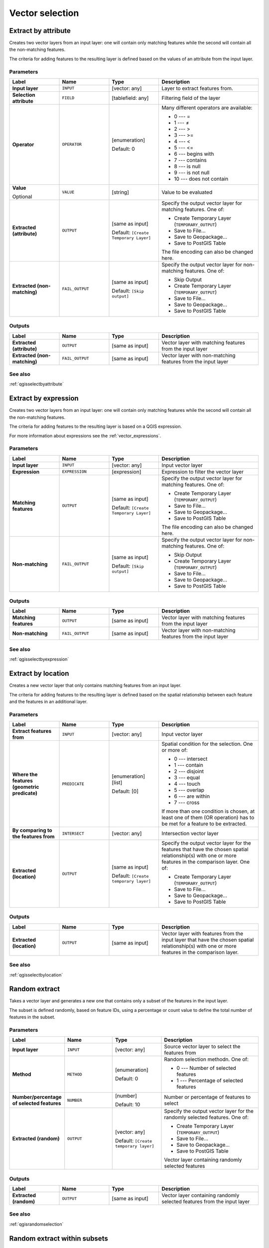 .. only:: html


Vector selection
================

.. only:: html

   .. contents::
      :local:
      :depth: 1


.. _qgisextractbyattribute:

Extract by attribute
--------------------
Creates two vector layers from an input layer: one will contain only matching
features while the second will contain all the non-matching features.

The criteria for adding features to the resulting layer is defined based on the
values of an attribute from the input layer.

Parameters
..........

.. list-table::
   :header-rows: 1
   :widths: 20 20 20 40
   :stub-columns: 0

   * - Label
     - Name
     - Type
     - Description
   * - **Input layer**
     - ``INPUT``
     - [vector: any]
     - Layer to extract features from.
   * - **Selection attribute**
     - ``FIELD``
     - [tablefield: any]
     - Filtering field of the layer
   * - **Operator**
     - ``OPERATOR``
     - [enumeration]
       
       Default: 0
     - Many different operators are available:
       
       * 0 --- =
       * 1 --- ≠
       * 2 --- >
       * 3 --- >=
       * 4 --- <
       * 5 --- <=
       * 6 --- begins with
       * 7 --- contains
       * 8 --- is null
       * 9 --- is not null
       * 10 --- does not contain
       
   * - **Value**
       
       Optional
     - ``VALUE``
     - [string]
     - Value to be evaluated
   * - **Extracted (attribute)**
     - ``OUTPUT``
     - [same as input]
       
       Default: ``[Create Temporary Layer]``
     - Specify the output vector layer for matching features.
       One of:
      
       * Create Temporary Layer (``TEMPORARY_OUTPUT``)
       * Save to File...
       * Save to Geopackage...
       * Save to PostGIS Table
      
       The file encoding can also be changed here.
   * - **Extracted (non-matching)**
     - ``FAIL_OUTPUT``
     - [same as input]
       
       Default: ``[Skip output]``
     - Specify the output vector layer for non-matching
       features.
       One of:
       
       * Skip Output
       * Create Temporary Layer (``TEMPORARY_OUTPUT``)
       * Save to File...
       * Save to Geopackage...
       * Save to PostGIS Table
      
Outputs
.......

.. list-table::
   :header-rows: 1
   :widths: 20 20 20 40
   :stub-columns: 0

   * - Label
     - Name
     - Type
     - Description
   * - **Extracted (attribute)**
     - ``OUTPUT``
     - [same as input]
     - Vector layer with matching features from the input
       layer
   * - **Extracted (non-matching)**
     - ``FAIL_OUTPUT``
     - [same as input]
     - Vector layer with non-matching features from the
       input layer

See also
........
:ref:`qgisselectbyattribute`


.. _qgisextractbyexpression:

Extract by expression
---------------------
Creates two vector layers from an input layer: one will contain only matching
features while the second will contain all the non-matching features.

The criteria for adding features to the resulting layer is based on a QGIS expression.

For more information about expressions see the :ref:`vector_expressions`.

Parameters
..........

.. list-table::
   :header-rows: 1
   :widths: 20 20 20 40
   :stub-columns: 0

   * - Label
     - Name
     - Type
     - Description
   * - **Input layer**
     - ``INPUT``
     - [vector: any]
     - Input vector layer
   * - **Expression**
     - ``EXPRESSION``
     - [expression]
     - Expression to filter the vector layer
   * - **Matching features**
     - ``OUTPUT``
     - [same as input]
       
       Default: ``[Create Temporary Layer]``
     - Specify the output vector layer for matching features.
       One of:
      
       * Create Temporary Layer (``TEMPORARY_OUTPUT``)
       * Save to File...
       * Save to Geopackage...
       * Save to PostGIS Table
      
       The file encoding can also be changed here.
   * - **Non-matching**
     - ``FAIL_OUTPUT``
     - [same as input]
       
       Default: ``[Skip output]``
     - Specify the output vector layer for non-matching
       features.
       One of:
       
       * Skip Output
       * Create Temporary Layer (``TEMPORARY_OUTPUT``)
       * Save to File...
       * Save to Geopackage...
       * Save to PostGIS Table

Outputs
.......

.. list-table::
   :header-rows: 1
   :widths: 20 20 20 40
   :stub-columns: 0

   * - Label
     - Name
     - Type
     - Description
   * - **Matching features**
     - ``OUTPUT``
     - [same as input]
     - Vector layer with matching features from the input
       layer
   * - **Non-matching**
     - ``FAIL_OUTPUT``
     - [same as input]
     - Vector layer with non-matching features from the
       input layer

See also
........
:ref:`qgisselectbyexpression`


.. _qgisextractbylocation:

Extract by location
-------------------
Creates a new vector layer that only contains matching features from an input layer.

The criteria for adding features to the resulting layer is defined based on the
spatial relationship between each feature and the features in an additional layer.

Parameters
..........

.. list-table::
   :header-rows: 1
   :widths: 20 20 20 40
   :stub-columns: 0

   * - Label
     - Name
     - Type
     - Description
   * - **Extract features from**
     - ``INPUT``
     - [vector: any]
     - Input vector layer
   * - **Where the features (geometric predicate)**
     - ``PREDICATE``
     - [enumeration] [list]
       
       Default: [0]
     - Spatial condition for the selection.
       One or more of:
       
       * 0 --- intersect
       * 1 --- contain
       * 2 --- disjoint
       * 3 --- equal
       * 4 --- touch
       * 5 --- overlap
       * 6 --- are within
       * 7 --- cross
       
       If more than one condition is chosen, at least one
       of them (OR operation) has to be met for a feature
       to be extracted.
   * - **By comparing to the features from**
     - ``INTERSECT``
     - [vector: any]
     - Intersection vector layer
   * - **Extracted (location)**
     - ``OUTPUT``
     - [same as input]
       
       Default: ``[Create temporary layer]``
     - Specify the output vector layer for the features that
       have the chosen spatial relationship(s) with one or more
       features in the comparison layer.
       One of:
       
       * Create Temporary Layer (``TEMPORARY_OUTPUT``)
       * Save to File...
       * Save to Geopackage...
       * Save to PostGIS Table

Outputs
.......

.. list-table::
   :header-rows: 1
   :widths: 20 20 20 40
   :stub-columns: 0

   * - Label
     - Name
     - Type
     - Description
   * - **Extracted (location)**
     - ``OUTPUT``
     - [same as input]
     - Vector layer with features from the input layer that
       have the chosen spatial relationship(s) with one or
       more features in the comparison layer.

See also
........
:ref:`qgisselectbylocation`


.. _qgisrandomextract:

Random extract
--------------
Takes a vector layer and generates a new one that contains only a subset of the
features in the input layer.

The subset is defined randomly, based on feature IDs, using a percentage or count
value to define the total number of features in the subset.

Parameters
..........

.. list-table::
   :header-rows: 1
   :widths: 20 20 20 40
   :stub-columns: 0

   * - Label
     - Name
     - Type
     - Description
   * - **Input layer**
     - ``INPUT``
     - [vector: any]
     - Source vector layer to select the features from
   * - **Method**
     - ``METHOD``
     - [enumeration]
       
       Default: 0
     - Random selection methodn. One of:
       
       * 0 --- Number of selected features
       * 1 --- Percentage of selected features
       
   * - **Number/percentage of selected features**
     - ``NUMBER``
     - [number]
       
       Default: 10
     - Number or percentage of features to select
   * - **Extracted (random)**
     - ``OUTPUT``
     - [vector: any]
       
       Default: ``[Create temporary layer]``
     - Specify the output vector layer for the randomly
       selected features.
       One of:
       
       * Create Temporary Layer (``TEMPORARY_OUTPUT``)
       * Save to File...
       * Save to Geopackage...
       * Save to PostGIS Table
       
       Vector layer containing randomly selected features

Outputs
.......

.. list-table::
   :header-rows: 1
   :widths: 20 20 20 40
   :stub-columns: 0

   * - Label
     - Name
     - Type
     - Description
   * - **Extracted (random)**
     - ``OUTPUT``
     - [same as input]
     - Vector layer containing randomly selected features from
       the input layer

See also
........
:ref:`qgisrandomselection`


.. _qgisrandomextractwithinsubsets:

Random extract within subsets
-----------------------------
Takes a vector layer and generates a new one that contains only a subset of the
features in the input layer.

The subset is defined randomly, based on feature IDs, using a percentage or count
value to define the total number of features in the subset.
The percentage/count value is not applied to the whole layer, but instead to each
category. Categories are defined according to a given attribute.

Parameters
..........

.. list-table::
   :header-rows: 1
   :widths: 20 20 20 40
   :stub-columns: 0

   * - Label
     - Name
     - Type
     - Description
   * - **Input layer**
     - ``INPUT``
     - [vector: any]
     - Vector layer to select the features from
   * - **ID field**
     - ``FIELD``
     - [tablefield: any]
     - Category of the source vector layer to select the features from
   * - **Method**
     - ``METHOD``
     - [enumeration]
       
       Default: 0
     - Random selection method. One of:
       
       * 0 --- Number of selected features
       * 1 --- Percentage of selected features
       
   * - **Number/percentage of selected features**
     - ``NUMBER``
     - [number]
       
       Default: 10
     - Number or percentage of features to select
   * - **Extracted (random stratified)**
     - ``OUTPUT``
     - [same as input]
       
       Default: ``[Create temporary layer]``
     - Specify the output vector layer for the randomly
       selected features.
       One of:
       
       * Create Temporary Layer (``TEMPORARY_OUTPUT``)
       * Save to File...
       * Save to Geopackage...
       * Save to PostGIS Table
       
       The file encoding can also be changed here.

Outputs
.......

.. list-table::
   :header-rows: 1
   :widths: 20 20 20 40
   :stub-columns: 0

   * - Label
     - Name
     - Type
     - Description
   * - **Extracted (random stratified)**
     - ``OUTPUT``
     - [same as input]
     - Vector layer containing randomly selected features from
       the input layer

See also
........
:ref:`qgisrandomselectionwithinsubsets`


.. _qgisrandomselection:

Random selection
----------------
Takes a vector layer and selects a subset of its features. No new layer is generated
by this algorithm.

The subset is defined randomly, based on feature IDs, using a percentage or count
value to define the total number of features in the subset.

``Default menu``: :menuselection:`Vector --> Research Tools`

Parameters
..........

.. list-table::
   :header-rows: 1
   :widths: 20 20 20 40
   :stub-columns: 0

   * - Label
     - Name
     - Type
     - Description
   * - **Input layer**
     - ``INPUT``
     - [vector: any]
     - Vector layer for the selection
   * - **Method**
     - ``METHOD``
     - [enumeration]
       
       Default: 0
     - Random selection method. One of:
       
       * 0 --- Number of selected features
       * 1 --- Percentage of selected features
       
   * - **Number/percentage of selected features**
     - ``NUMBER``
     - [number]
       
       Default: 10
     - Number or percentage of features to select

Outputs
.......

.. list-table::
   :header-rows: 1
   :widths: 20 20 20 40
   :stub-columns: 0

   * - Label
     - Name
     - Type
     - Description
   * - **Input layer**
     - ``INPUT``
     - [same as input]
     - The input layer with features selected

See also
........
:ref:`qgisrandomextract`


.. _qgisrandomselectionwithinsubsets:

Random selection within subsets
-------------------------------
Takes a vector layer and selects a subset of its features. No new layer is generated
by this algorithm.

The subset is defined randomly, based on feature IDs, using a percentage or count
value to define the total number of features in the subset.

The percentage/count value is not applied to the whole layer, but instead to each
category.

Categories are defined according to a given attribute, which is also specified as
an input parameter for the algorithm.

No new outputs are created.

``Default menu``: :menuselection:`Vector --> Research Tools`

Parameters
..........

.. list-table::
   :header-rows: 1
   :widths: 20 20 20 40
   :stub-columns: 0

   * - Label
     - Name
     - Type
     - Description
   * - **Input layer**
     - ``INPUT``
     - [vector: any]
     - Vector layer to select features in
   * - **ID field**
     - ``FIELD``
     - [tablefield: any]
     - Category of the input layer to select the features from
   * - **Method**
     - ``METHOD``
     - [enumeration]
       
       Default: 0
     - Random selection method. One of:
       
       * 0 --- Number of selected features
       * 1 --- Percentage of selected features
       
   * - **Number/percentage of selected features**
     - ``NUMBER``
     - [number]
       
       Default: 10
     - Number or percentage of features to select

Outputs
.......

.. list-table::
   :header-rows: 1
   :widths: 20 20 20 40
   :stub-columns: 0

   * - Label
     - Name
     - Type
     - Description
   * - **Input layer**
     - ``INPUT``
     - [same as input]
     - The input layer with features selected

See also
........
:ref:`qgisrandomextractwithinsubsets`


.. _qgisselectbyattribute:

Select by attribute
-------------------
Creates a selection in a vector layer.

The criteria for selected features is defined based on the values of an attribute
from the input layer.

No new outputs are created.

Parameters
..........

.. list-table::
   :header-rows: 1
   :widths: 20 20 20 40
   :stub-columns: 0

   * - Label
     - Name
     - Type
     - Description
   * - **Input layer**
     - ``INPUT``
     - [vector: any]
     - Vector layer to select features in
   * - **Selection attribute**
     - ``FIELD``
     - [tablefield: any]
     - Filtering field of the layer
   * - **Operator**
     - ``OPERATOR``
     - [enumeration]
       
       Default: 0
     - Many different operators are available:
       
       * 0 --- =
       * 1 --- ≠
       * 2 --- >
       * 3 --- >=
       * 4 --- <
       * 5 --- <=
       * 6 --- begins with
       * 7 --- contains
       * 8 --- is null
       * 9 --- is not null
       * 10 --- does not contain
       
   * - **Value**
       
       Optional
     - ``VALUE``
     - [string]
     - Value to be evaluated
   * - **Modify current selection by**
     - ``METHOD``
     - [enumeration]
       
       Default: 0
     - How the selection of the algorithm should be managed.
       One of:
       
       * 0 --- creating new selection
       * 1 --- adding to current selection
       * 2 --- selecting within current selection
       * 3 --- removing from current selection

Outputs
.......

.. list-table::
   :header-rows: 1
   :widths: 20 20 20 40
   :stub-columns: 0

   * - Label
     - Name
     - Type
     - Description
   * - **Input layer**
     - ``INPUT``
     - [same as input]
     - The input layer with features selected

See also
........
:ref:`qgisextractbyattribute`


.. _qgisselectbyexpression:

Select by expression
--------------------
Creates a selection in a vector layer. The criteria for selecting
features is based on a QGIS expression. For more information about expressions
see the :ref:`vector_expressions`.

No new outputs are created.

Parameters
..........

.. list-table::
   :header-rows: 1
   :widths: 20 20 20 40
   :stub-columns: 0

   * - Label
     - Name
     - Type
     - Description
   * - **Input layer**
     - ``INPUT``
     - [vector: any]
     - Input vector layer
   * - **Expression**
     - ``EXPRESSION``
     - [expression]
     - Expression to filter the input layer
   * - **Modify current selection by**
     - ``METHOD``
     - [enumeration]
       
       Default: 0
     - How the selection of the algorithm should be managed.
       One of:
       
       * 0 --- creating new selection
       * 1 --- adding to current selection
       * 2 --- selecting within current selection
       * 3 --- removing from current selection

Outputs
.......

.. list-table::
   :header-rows: 1
   :widths: 20 20 20 40
   :stub-columns: 0

   * - Label
     - Name
     - Type
     - Description
   * - **Input layer**
     - ``INPUT``
     - [same as input]
     - The input layer with features selected

See also
........
:ref:`qgisextractbyexpression`


.. _qgisselectbylocation:

Select by location
------------------
Creates a selection in a vector layer. The criteria for selecting
features is based on the spatial relationship between each feature and
the features in an additional layer.

No new outputs are created.

``Default menu``: :menuselection:`Vector --> Research Tools`

Parameters
..........

.. list-table::
   :header-rows: 1
   :widths: 20 20 20 40
   :stub-columns: 0

   * - Label
     - Name
     - Type
     - Description
   * - **Select features from**
     - ``INPUT``
     - [vector: any]
     - Input vector layer
   * - **Where the features (geometric predicate)**
     - ``PREDICATE``
     - [enumeration] [list]
       Default: [0]
     - Spatial condition for the selection.
       One or more of:
       
       * 0 --- intersect
       * 1 --- contain
       * 2 --- disjoint
       * 3 --- equal
       * 4 --- touch
       * 5 --- overlap
       * 6 --- are within
       * 7 --- cross
       
       If more than one condition is chosen, at least one
       of them (OR operation) has to be met for a feature
       to be extracted.
   * - **By comparing to the features from**
     - ``INTERSECT``
     - [vector: any]
     - Intersection vector layer
   * - **Modify current selection by**
     - ``METHOD``
     - [enumeration]
       
       Default: 0
     - How the selection of the algorithm should be managed.
       One of:
       
       * 0 --- creating new selection
       * 1 --- adding to current selection
       * 2 --- selecting within current selection
       * 3 --- removing from current selection

Outputs
.......

.. list-table::
   :header-rows: 1
   :widths: 20 20 20 40
   :stub-columns: 0

   * - Label
     - Name
     - Type
     - Description
   * - **Input layer**
     - ``INPUT``
     - [same as input]
     - The input layer with features selected
     
See also
........
:ref:`qgisextractbylocation`
